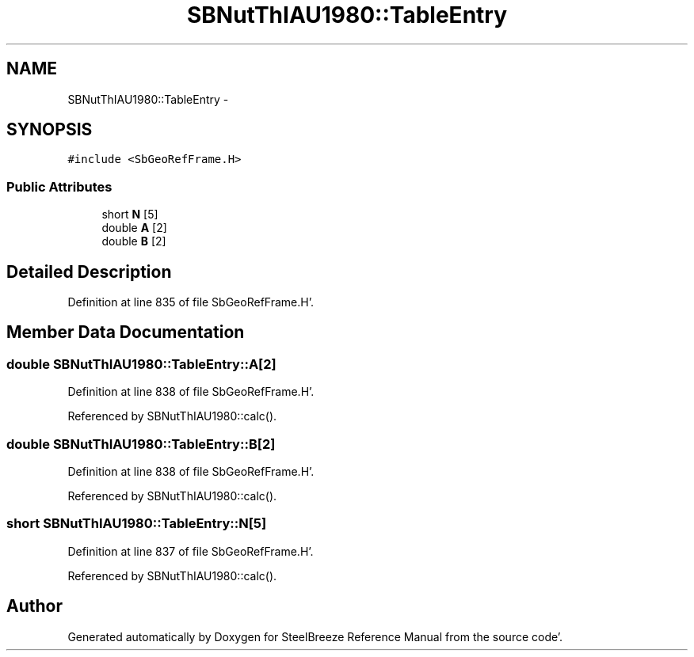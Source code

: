.TH "SBNutThIAU1980::TableEntry" 3 "Mon May 14 2012" "Version 2.0.2" "SteelBreeze Reference Manual" \" -*- nroff -*-
.ad l
.nh
.SH NAME
SBNutThIAU1980::TableEntry \- 
.SH SYNOPSIS
.br
.PP
.PP
\fC#include <SbGeoRefFrame\&.H>\fP
.SS "Public Attributes"

.in +1c
.ti -1c
.RI "short \fBN\fP [5]"
.br
.ti -1c
.RI "double \fBA\fP [2]"
.br
.ti -1c
.RI "double \fBB\fP [2]"
.br
.in -1c
.SH "Detailed Description"
.PP 
Definition at line 835 of file SbGeoRefFrame\&.H'\&.
.SH "Member Data Documentation"
.PP 
.SS "double \fBSBNutThIAU1980::TableEntry::A\fP[2]"
.PP
Definition at line 838 of file SbGeoRefFrame\&.H'\&.
.PP
Referenced by SBNutThIAU1980::calc()\&.
.SS "double \fBSBNutThIAU1980::TableEntry::B\fP[2]"
.PP
Definition at line 838 of file SbGeoRefFrame\&.H'\&.
.PP
Referenced by SBNutThIAU1980::calc()\&.
.SS "short \fBSBNutThIAU1980::TableEntry::N\fP[5]"
.PP
Definition at line 837 of file SbGeoRefFrame\&.H'\&.
.PP
Referenced by SBNutThIAU1980::calc()\&.

.SH "Author"
.PP 
Generated automatically by Doxygen for SteelBreeze Reference Manual from the source code'\&.
